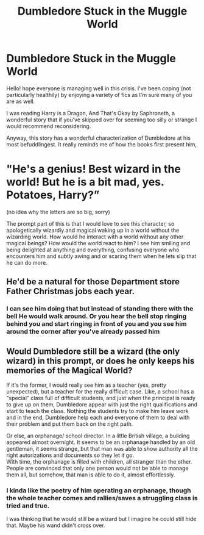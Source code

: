 #+TITLE: Dumbledore Stuck in the Muggle World

* Dumbledore Stuck in the Muggle World
:PROPERTIES:
:Author: OnAScaleOfDebauchery
:Score: 6
:DateUnix: 1600103408.0
:DateShort: 2020-Sep-14
:FlairText: Prompt
:END:
Hello! hope everyone is managing well in this crisis. I've been coping (not particularly healthily) by enjoying a variety of fics as I'm sure many of you are as well.

I was reading Harry is a Dragon, And That's Okay by Saphroneth, a wonderful story that if you've skipped over for seeming too silly or strange I would recommend reconsidering.

Anyway, this story has a wonderful characterization of Dumbledore at his most befuddlingest. It really reminds me of how the books first present him,

* "He's a genius! Best wizard in the world! But he is a bit mad, yes. Potatoes, Harry?”
  :PROPERTIES:
  :CUSTOM_ID: hes-a-genius-best-wizard-in-the-world-but-he-is-a-bit-mad-yes.-potatoes-harry
  :END:
(no idea why the letters are so big, sorry)

The prompt part of this is that I would love to see this character, so apologetically wizardly and magical waking up in a world without the wizarding world. How would he interact with a world without any other magical beings? How would the world react to him? I see him smiling and being delighted at anything and everything, confusing everyone who encounters him and subtly awing and or scaring them when he lets slip that he can do more.


** He'd be a natural for those Department store Father Christmas jobs each year.
:PROPERTIES:
:Author: snuffly22
:Score: 6
:DateUnix: 1600109196.0
:DateShort: 2020-Sep-14
:END:

*** I can see him doing that but instead of standing there with the bell He would walk around. Or you hear the bell stop ringing behind you and start ringing in front of you and you see him around the corner after you've already passed him
:PROPERTIES:
:Author: OnAScaleOfDebauchery
:Score: 2
:DateUnix: 1600169615.0
:DateShort: 2020-Sep-15
:END:


** Would Dumbledore still be a wizard (the only wizard) in this prompt, or does he only keeps his memories of the Magical World?

If it's the former, I would really see him as a teacher (yes, pretty unexpected), but a teacher for the really difficult case. Like, a school has a "special" class full of difficult students, and just when the principal is ready to give up on them, Dumbledore appear with just the right qualifications and start to teach the class. Nothing the students try to make him leave work and in the end, Dumbledore help each and everyone of them to deal with their problem and put them back on the right path.

Or else, an orphanage/ school director. In a little British village, a building appeared almost overnight. It seems to be an orphanage handled by an old gentleman, it seems strange, but that man was able to show authority all the right autorizations and documents so they let it go.\\
With time, the orphanage is filled with children, all stranger than the other. People are convinced that only one person would not be able to manage them all, but somehow, that man is able to do it, almost effortlessly.
:PROPERTIES:
:Author: PlusMortgage
:Score: 3
:DateUnix: 1600127457.0
:DateShort: 2020-Sep-15
:END:

*** I kinda like the poetry of him operating an orphanage, though the whole teacher comes and rallies/saves a struggling class is tried and true.

I was thinking that he would still be a wizard but I imagine he could still hide that. Maybe his wand didn't cross over.
:PROPERTIES:
:Author: OnAScaleOfDebauchery
:Score: 2
:DateUnix: 1600169533.0
:DateShort: 2020-Sep-15
:END:
